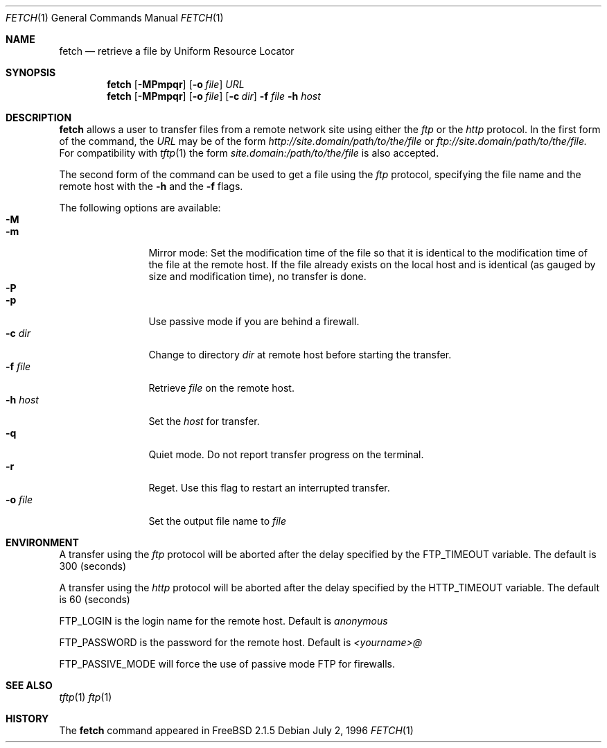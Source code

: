 .\" $Id$
.Dd July 2, 1996
.Dt FETCH 1
.Os
.Sh NAME
.Nm fetch
.Nd retrieve a file by Uniform Resource Locator
.Sh SYNOPSIS
.Nm fetch
.Op Fl MPmpqr
.Op Fl o Ar file
.Ar URL
.Nm fetch
.Op Fl MPmpqr
.Op Fl o Ar file
.Op Fl c Ar dir
.Fl f Ar file
.Fl h Ar host
.Sh DESCRIPTION
.Nm fetch
allows a user to transfer files from a remote network site using
either the
.Em ftp
or the
.Em http
protocol. In the first form of the command, the
.Ar URL
may be of the form 
.Em http://site.domain/path/to/the/file
or
.Em ftp://site.domain/path/to/the/file. 
For compatibility with 
.Xr tftp 1
the form 
.Em site.domain:/path/to/the/file
is also accepted.

The second form of the command can be used to get a file using the
.Em ftp
protocol, specifying the file name and the remote host with the 
.Fl h
and the 
.Fl f
flags.
.Pp
The following options are available:
.Bl -tag -width Fl -compact
.It Fl M
.It Fl m
Mirror mode: Set the modification time of the file so that it is
identical to the modification time of the file at the remote host.
If the file already exists on the local host and is identical (as
gauged by size and modification time), no transfer is done.
.It Fl P
.It Fl p
Use passive mode if you are behind a firewall.
.It Fl c Ar dir
Change to directory
.Ar dir
at remote host before starting the transfer.
.It Fl f Ar file
Retrieve 
.Ar file
on the remote host.
.It Fl h Ar host
Set the
.Ar host
for transfer.
.It Fl q
Quiet mode. Do not report transfer progress on the terminal.
.It Fl r
Reget. Use this flag to restart an interrupted transfer.
.It Fl o Ar file
Set the output file name to 
.Ar file
.El
.Sh ENVIRONMENT
A transfer using the
.Em ftp
protocol will be aborted after the delay specified by the
.Ev FTP_TIMEOUT 
variable. The default is 300 (seconds)

A transfer using the
.Em http
protocol will be aborted after the delay specified by the
.Ev HTTP_TIMEOUT
variable. The default is 60 (seconds)

.Ev FTP_LOGIN
is the login name for the remote host. Default is
.Em anonymous

.Ev FTP_PASSWORD
is the password for the remote host. Default is
.Em <yourname>@

.Ev FTP_PASSIVE_MODE
will force the use of passive mode FTP for firewalls.
.Sh SEE ALSO
.Xr tftp 1
.Xr ftp 1
.Sh HISTORY
The 
.Nm fetch
command appeared in FreeBSD 2.1.5
